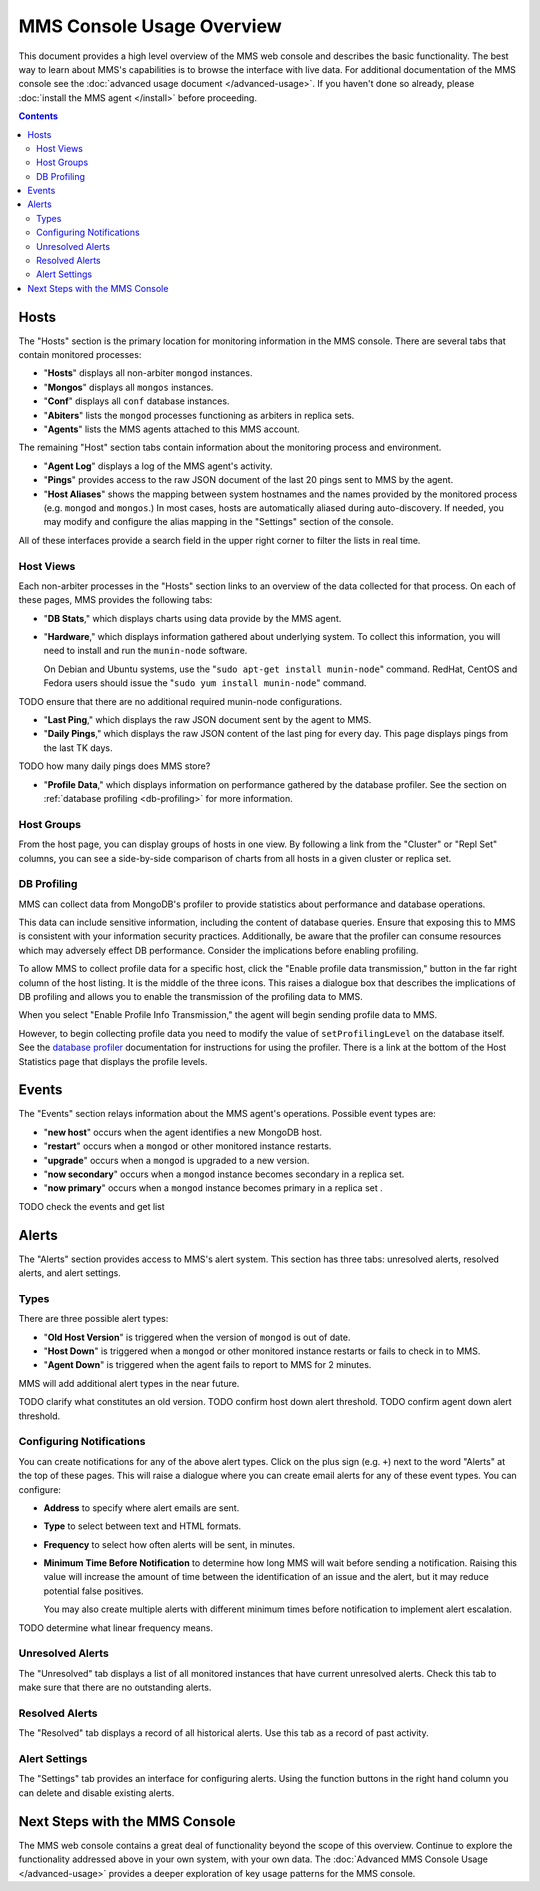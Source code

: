 MMS Console Usage Overview
==========================

This document provides a high level overview of the MMS web console
and describes the basic functionality. The best way to learn about
MMS's capabilities is to browse the interface with live data. For
additional documentation of the MMS console see the :doc:`advanced
usage document </advanced-usage>`. If you haven't done so already,
please :doc:`install the MMS agent </install>` before proceeding.

.. contents::

Hosts
-----

The "Hosts" section is the primary location for monitoring information
in the MMS console. There are several tabs that contain monitored processes:

- "**Hosts**" displays all non-arbiter ``mongod`` instances.

- "**Mongos**" displays all ``mongos`` instances.

- "**Conf**" displays all ``conf`` database instances.

- "**Abiters**" lists the ``mongod`` processes functioning as arbiters in
  replica sets.

- "**Agents**" lists the MMS agents attached to this MMS account.

The remaining "Host" section tabs contain information about the
monitoring process and environment.

- "**Agent Log**" displays a log of the MMS agent's activity.

- "**Pings**" provides access to the raw JSON document of the last 20
  pings sent to MMS by the agent.

- "**Host Aliases**" shows the mapping between system hostnames and
  the names provided by the monitored process (e.g. ``mongod`` and
  ``mongos``.) In most cases, hosts are automatically aliased during
  auto-discovery. If needed, you may modify and configure the alias
  mapping in the "Settings" section of the console.

All of these interfaces provide a search field in the upper right
corner to filter the lists in real time.

.. _host-views:

Host Views
~~~~~~~~~~

Each non-arbiter processes in the "Hosts" section links to an overview
of the data collected for that process. On each of these pages, MMS
provides the following tabs:

- "**DB Stats**," which displays charts using data provide
  by the MMS agent.

- "**Hardware**," which displays information gathered about underlying
  system. To collect this information, you will need to install and run
  the ``munin-node`` software.

  On Debian and Ubuntu systems, use the "``sudo apt-get install
  munin-node``" command. RedHat, CentOS and Fedora users should issue
  the "``sudo yum install munin-node``" command.

TODO ensure that there are no additional required munin-node configurations.

- "**Last Ping**," which displays the raw JSON document sent by the
  agent to MMS.

- "**Daily Pings**," which displays the raw JSON content of the last
  ping for every day. This page displays pings from the last TK days.

TODO how many daily pings does MMS store?

- "**Profile Data**," which displays information on performance
  gathered by the database profiler. See the section on :ref:`database
  profiling <db-profiling>` for more information.

Host Groups
~~~~~~~~~~~

From the host page, you can display groups of hosts in one view. By
following a link from the "Cluster" or "Repl Set" columns, you can see
a side-by-side comparison of charts from all hosts in a given cluster
or replica set.

.. _db-profiling:

DB Profiling
~~~~~~~~~~~~

MMS can collect data from MongoDB's profiler to provide statistics
about performance and database operations.

This data can include sensitive information, including the content of
database queries. Ensure that exposing this to MMS is consistent with
your information security practices. Additionally, be aware that the
profiler can consume resources which may adversely effect DB
performance. Consider the implications before enabling profiling.

To allow MMS to collect profile data for a specific host, click the
"Enable profile data transmission," button in the far right column of
the host listing. It is the middle of the three icons. This raises a
dialogue box that describes the implications of DB profiling and
allows you to enable the transmission of the profiling data to MMS.

When you select "Enable Profile Info Transmission," the agent will begin
sending profile data to MMS.

However, to begin collecting profile data you need
to modify the value of ``setProfilingLevel`` on the database itself. See
the `database profiler <http://www.mongodb.org/display/DOCS/Database+Profiler>`_
documentation for instructions for using the profiler. There is a link
at the bottom of the Host Statistics page that displays the profile
levels.

Events
------

The "Events" section relays information about the MMS agent's
operations. Possible event types are:

- "**new host**" occurs when the agent identifies a new MongoDB host.

- "**restart**" occurs when a ``mongod`` or other monitored
  instance restarts.

- "**upgrade**" occurs when a ``mongod`` is upgraded to a new
  version.

- "**now secondary**" occurs when a ``mongod`` instance becomes
  secondary in a replica set.

- "**now primary**" occurs when a ``mongod`` instance becomes
  primary in a replica set .

TODO check the events and get list

Alerts
------

The "Alerts" section provides access to MMS's alert system. This
section has three tabs: unresolved alerts, resolved alerts, and alert
settings.

Types
~~~~~

There are three possible alert types:

- "**Old Host Version**" is triggered when the version of ``mongod``
  is out of date.

- "**Host Down**" is triggered when a ``mongod`` or other monitored
  instance restarts or fails to check in to MMS.

- "**Agent Down**" is triggered when the agent fails to report to MMS
  for 2 minutes.

MMS will add additional alert types in the near future.

TODO clarify what constitutes an old version.
TODO confirm host down alert threshold.
TODO confirm agent down alert threshold.

Configuring Notifications
~~~~~~~~~~~~~~~~~~~~~~~~~

You can create notifications for any of the above alert types. Click on
the plus sign (e.g. ``+``) next to the word "Alerts" at the top of
these pages. This will raise a dialogue where you can create email
alerts for any of these event types. You can configure:

- **Address** to specify where alert emails are sent.

- **Type** to select between text and HTML formats.

- **Frequency** to select how often alerts will be sent, in minutes.

- **Minimum Time Before Notification** to determine how long MMS will
  wait before sending a notification. Raising this value will increase
  the amount of time between the identification of an issue and the
  alert, but it may reduce potential false positives.

  You may also create multiple alerts with different minimum times
  before notification to implement alert escalation.

TODO determine what linear frequency means.

Unresolved Alerts
~~~~~~~~~~~~~~~~~

The "Unresolved" tab displays a list of all monitored instances that
have current unresolved alerts. Check this tab to make sure that there
are no outstanding alerts.

Resolved Alerts
~~~~~~~~~~~~~~~

The "Resolved" tab displays a record of all historical alerts. Use
this tab as a record of past activity.

Alert Settings
~~~~~~~~~~~~~~

The "Settings" tab provides an interface for configuring alerts. Using
the function buttons in the right hand column you can delete and
disable existing alerts.

Next Steps with the MMS Console
-------------------------------

The MMS web console contains a great deal of functionality beyond the
scope of this overview. Continue to explore the functionality
addressed above in your own system, with your own data. The
:doc:`Advanced MMS Console Usage </advanced-usage>` provides a deeper
exploration of key usage patterns for the MMS console.
